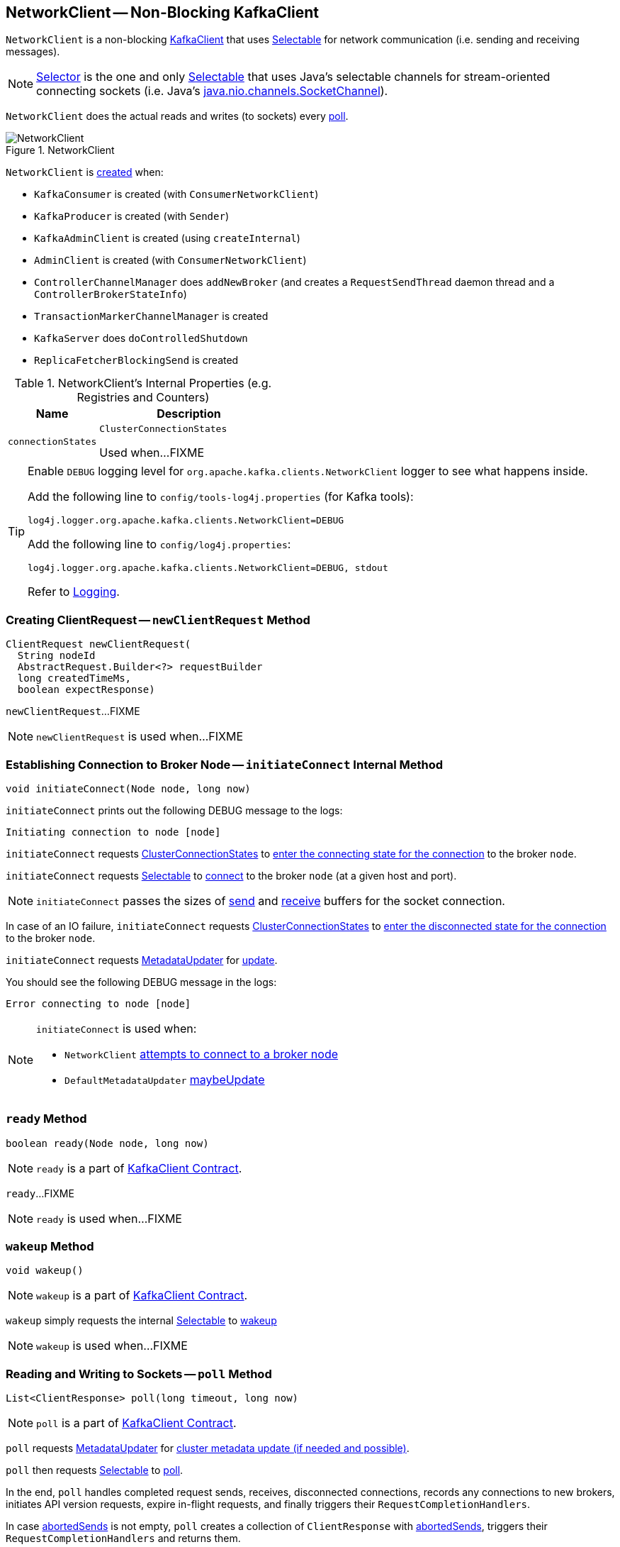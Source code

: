 == [[NetworkClient]] NetworkClient -- Non-Blocking KafkaClient

`NetworkClient` is a non-blocking link:kafka-KafkaClient.adoc[KafkaClient] that uses <<selector, Selectable>> for network communication (i.e. sending and receiving messages).

NOTE: link:kafka-Selector.adoc[Selector] is the one and only link:kafka-Selectable.adoc[Selectable] that uses Java's selectable channels for stream-oriented connecting sockets (i.e. Java's http://download.java.net/java/jdk9/docs/api/java/nio/channels/SocketChannel.html[java.nio.channels.SocketChannel]).

`NetworkClient` does the actual reads and writes (to sockets) every <<poll, poll>>.

.NetworkClient
image::images/NetworkClient.png[align="center"]

`NetworkClient` is <<creating-instance, created>> when:

* `KafkaConsumer` is created (with `ConsumerNetworkClient`)
* `KafkaProducer` is created (with `Sender`)
* `KafkaAdminClient` is created (using `createInternal`)
* `AdminClient` is created (with `ConsumerNetworkClient`)
* `ControllerChannelManager` does `addNewBroker` (and creates a `RequestSendThread` daemon thread and a `ControllerBrokerStateInfo`)
* `TransactionMarkerChannelManager` is created
* `KafkaServer` does `doControlledShutdown`
* `ReplicaFetcherBlockingSend` is created

[[internal-registries]]
.NetworkClient's Internal Properties (e.g. Registries and Counters)
[cols="1,2",options="header",width="100%"]
|===
| Name
| Description

| [[connectionStates]] `connectionStates`
| `ClusterConnectionStates`

Used when...FIXME
|===

[[logging]]
[TIP]
====
Enable `DEBUG` logging level for `org.apache.kafka.clients.NetworkClient` logger to see what happens inside.

Add the following line to `config/tools-log4j.properties` (for Kafka tools):

```
log4j.logger.org.apache.kafka.clients.NetworkClient=DEBUG
```

Add the following line to `config/log4j.properties`:

```
log4j.logger.org.apache.kafka.clients.NetworkClient=DEBUG, stdout
```

Refer to link:kafka-logging.adoc[Logging].
====

=== [[newClientRequest]] Creating ClientRequest -- `newClientRequest` Method

[source, scala]
----
ClientRequest newClientRequest(
  String nodeId
  AbstractRequest.Builder<?> requestBuilder
  long createdTimeMs,
  boolean expectResponse)
----

`newClientRequest`...FIXME

NOTE: `newClientRequest` is used when...FIXME

=== [[initiateConnect]] Establishing Connection to Broker Node -- `initiateConnect` Internal Method

[source, java]
----
void initiateConnect(Node node, long now)
----

`initiateConnect` prints out the following DEBUG message to the logs:

```
Initiating connection to node [node]
```

`initiateConnect` requests <<connectionStates, ClusterConnectionStates>> to link:kafka-ClusterConnectionStates.adoc#connecting[enter the connecting state for the connection] to the broker `node`.

`initiateConnect` requests <<selector, Selectable>> to link:kafka-Selectable.adoc#connect[connect] to the broker `node` (at a given host and port).

NOTE: `initiateConnect` passes the sizes of <<socketSendBuffer, send>> and <<socketReceiveBuffer, receive>> buffers for the socket connection.

In case of an IO failure, `initiateConnect` requests <<connectionStates, ClusterConnectionStates>> to link:kafka-ClusterConnectionStates.adoc#disconnected[enter the disconnected state for the connection] to the broker `node`.

`initiateConnect` requests <<metadataUpdater, MetadataUpdater>> for link:kafka-MetadataUpdater.adoc#requestUpdate[update].

You should see the following DEBUG message in the logs:

```
Error connecting to node [node]
```

[NOTE]
====
`initiateConnect` is used when:

* `NetworkClient` <<ready, attempts to connect to a broker node>>

* `DefaultMetadataUpdater` link:kafka-DefaultMetadataUpdater.adoc#maybeUpdate[maybeUpdate]
====

=== [[ready]] `ready` Method

[source, java]
----
boolean ready(Node node, long now)
----

NOTE: `ready` is a part of link:kafka-KafkaClient.adoc#ready[KafkaClient Contract].

`ready`...FIXME

NOTE: `ready` is used when...FIXME

=== [[wakeup]] `wakeup` Method

[source, scala]
----
void wakeup()
----

NOTE: `wakeup` is a part of link:kafka-KafkaClient.adoc#wakeup[KafkaClient Contract].

`wakeup` simply requests the internal <<selector, Selectable>> to link:kafka-KafkaClient.adoc#wakeup[wakeup]

NOTE: `wakeup` is used when...FIXME

=== [[poll]] Reading and Writing to Sockets -- `poll` Method

[source, java]
----
List<ClientResponse> poll(long timeout, long now)
----

NOTE: `poll` is a part of link:kafka-KafkaClient.adoc#poll[KafkaClient Contract].

`poll` requests <<metadataUpdater, MetadataUpdater>> for link:kafka-MetadataUpdater.adoc#maybeUpdate[cluster metadata update (if needed and possible)].

`poll` then requests <<selector, Selectable>> to link:kafka-Selectable.adoc#poll[poll].

In the end, `poll` handles completed request sends, receives, disconnected connections, records any connections to new brokers, initiates API version requests, expire in-flight requests, and finally triggers their `RequestCompletionHandlers`.

In case <<abortedSends, abortedSends>> is not empty, `poll` creates a collection of `ClientResponse` with <<abortedSends, abortedSends>>, triggers their `RequestCompletionHandlers` and returns them.

=== [[handleCompletedReceives]] `handleCompletedReceives` Method

[source, java]
----
void handleCompletedReceives(List<ClientResponse> responses, long now)
----

`handleCompletedReceives`...FIXME

NOTE: `handleCompletedReceives` is used exclusively when `NetworkClient` <<poll, polls>>.

=== [[creating-instance]] Creating NetworkClient Instance

`NetworkClient` takes the following when created:

[cols="1,2",options="header",width="100%"]
|===
| Arguments
| Description

| [[metadataUpdater]] link:kafka-MetadataUpdater.adoc[MetadataUpdater]
|

| [[metadata]] link:kafka-Metadata.adoc[Metadata]
|

| [[selector]] link:kafka-Selectable.adoc[Selectable]
|

| [[clientId]] Client ID
|

| [[maxInFlightRequestsPerConnection]] `maxInFlightRequestsPerConnection`
|

| [[reconnectBackoffMs]] `reconnectBackoffMs`
|

| [[reconnectBackoffMax]] `reconnectBackoffMax`
|

| [[socketSendBuffer]] `socketSendBuffer`
a| Size of the TCP send buffer (SO_SNDBUF) for socket connection (in bytes)

NOTE: Use link:kafka-properties.adoc#send.buffer.bytes[send.buffer.bytes] property to configure it.

Used when `NetworkClient` <<initiateConnect, establishes connection to a broker node>>.

| [[socketReceiveBuffer]] `socketReceiveBuffer`
a| Size of the TCP receive buffer (SO_RCVBUF) for socket connection (in bytes)

NOTE: Use link:kafka-properties.adoc#receive.buffer.bytes[receive.buffer.bytes] property to configure it.

Used when `NetworkClient` <<initiateConnect, establishes connection to a broker node>>

| [[requestTimeoutMs]] `requestTimeoutMs`
|

| [[time]] `Time`
|

| [[discoverBrokerVersions]] `discoverBrokerVersions`
| Flag...

| [[apiVersions]] `ApiVersions`
|

| [[throttleTimeSensor]] link:kafka-Sensor.adoc[Sensor]
|

| [[logContext]] `LogContext`
|

|===

`NetworkClient` initializes the <<internal-registries, internal registries and counters>>.

=== [[completeResponses]] Informing ClientResponse about Response Being Completed -- `completeResponses` Internal Method

[source, java]
----
void completeResponses(List<ClientResponse> responses)
----

`completeResponses` informs every `ClientResponse` (in the input `responses`) that a link:kafka-ClientResponse.adoc#onComplete[response has been completed].

In case of any exception, `completeResponses` prints out the following ERROR message to the logs:

```
Uncaught error in request completion: [exception]
```

NOTE: `completeResponses` is used when `NetworkClient` <<poll, poll>> (for both <<abortedSends, abortedSends>> and completed actions).
